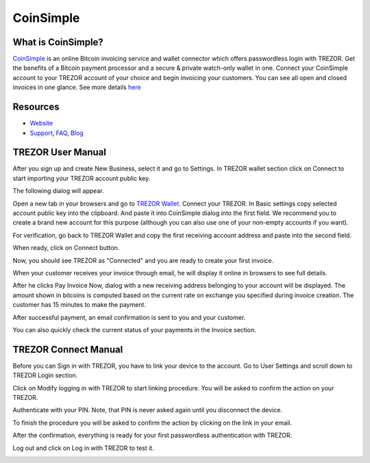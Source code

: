CoinSimple
==========

.. image:: images/coinsimple_logo.png

What is CoinSimple?
-------------------------

`CoinSimple <https://coinsimple.com>`_ is an online Bitcoin invoicing service and wallet connector which offers passwordless login with TREZOR.
Get the benefits of a Bitcoin payment processor and a secure & private watch-only wallet in one.
Connect your CoinSimple account to your TREZOR account of your choice and begin invoicing your customers.
You can see all open and closed invoices in one glance. See more details `here <https://coinsimple.com/faq/#what-is-coinsimple>`_

Resources
---------

- `Website <https://coinsimple.com>`_
- `Support <https://coinsimple.com/support>`_, `FAQ <https://coinsimple.com/faq/#what-is-coinsimple>`_, `Blog <https://coinsimple.com/blog>`_

TREZOR User Manual
------------------

After you sign up and create New Business, select it and go to Settings. In TREZOR wallet section click on Connect to start importing your TREZOR account public key.

.. image:: images/coinsimple01.png

The following dialog will appear.

.. image:: images/coinsimple02a.png

Open a new tab in your browsers and go to `TREZOR Wallet <https://wallet.trezor.io>`_. Connect your TREZOR.
In Basic settings copy selected account public key into the clipboard. And paste it into CoinSimple dialog into the first field.
We recommend you to create a brand new account for this purpose (although you can also use one of your non-empty accounts if you want).

.. image:: images/coinsimple-trezorwallet01.png

For verification, go back to TREZOR Wallet and copy the first receiving account address and paste into the second field.

.. image:: images/coinsimple-trezorwallet02.png

When ready, click on Connect button.

.. image:: images/coinsimple02b.png

Now, you should see TREZOR as "Connected" and you are ready to create your first invoice.

.. image:: images/coinsimple03.png

When your customer receives your invoice through email, he will display it online in browsers to see full details.

.. image:: images/coinsimple05.png

After he clicks Pay Invoice Now, dialog with a new receiving address belonging to your account will be displayed.
The amount shown in bitcoins is computed based on the current rate on exchange you specified during invoice creation.
The customer has 15 minutes to make the payment.

.. image:: images/coinsimple06.png

After successful payment, an email confirmation is sent to you and your customer.

.. image:: images/coinsimple08.png

You can also quickly check the current status of your payments in the Invoice section.

.. image:: images/coinsimple09.png

TREZOR Connect Manual
---------------------

Before you can Sign in with TREZOR, you have to link your device to the account.
Go to User Settings and scroll down to TREZOR Login section.

.. image:: images/coinsimple10.png

Click on Modify logging in with TREZOR to start linking procedure. You will be asked to confirm the action on your TREZOR.

.. image:: images/coinsimple11.png

Authenticate with your PIN. Note, that PIN is never asked again until you disconnect the device.

.. image:: images/coinsimple12.png

To finish the procedure you will be asked to confirm the action by clicking on the link in your email.

.. image:: images/coinsimple13.png

After the confirmation, everything is ready for your first passwordless authentication with TREZOR.

.. image:: images/coinsimple14.png

Log out and click on Log in with TREZOR to test it.

.. image:: images/coinsimple15.png
